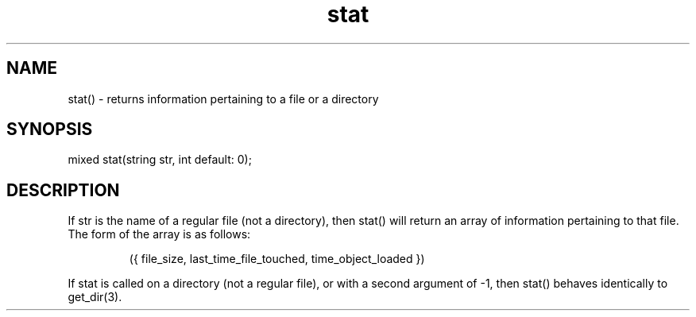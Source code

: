 .\"returns information pertaining to a file or a directory
.TH stat 3
 
.SH NAME
stat() - returns information pertaining to a file or a directory
 
.SH SYNOPSIS
mixed stat(string str, int default: 0);
 
.SH DESCRIPTION
If str is the name of a regular file (not a directory), then stat()
will return an array of information pertaining to that file.  The
form of the array is as follows:
.IP
   ({ file_size, last_time_file_touched, time_object_loaded })
.PP
If stat is called on a directory (not a regular file), or with a second
argument of -1, then stat() behaves identically to get_dir(3).
